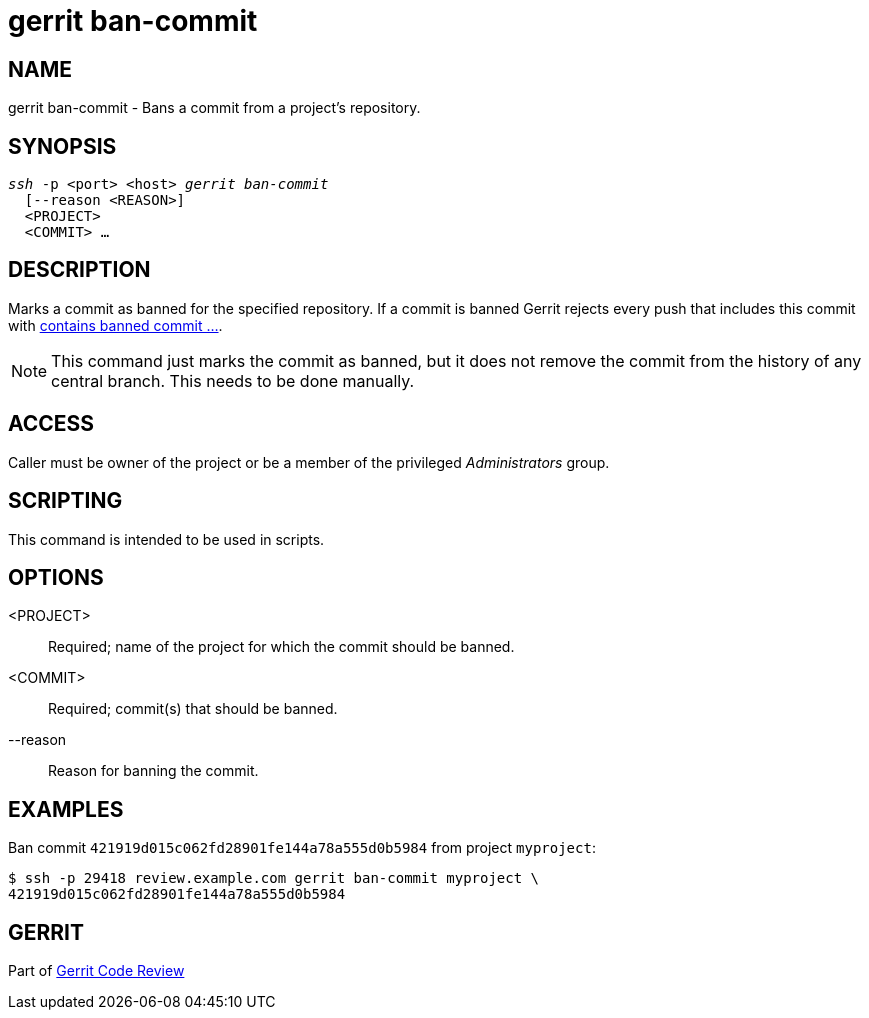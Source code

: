 gerrit ban-commit
=================

NAME
----
gerrit ban-commit - Bans a commit from a project's repository.

SYNOPSIS
--------
[verse]
'ssh' -p <port> <host> 'gerrit ban-commit'
  [--reason <REASON>]
  <PROJECT>
  <COMMIT> ...

DESCRIPTION
-----------
Marks a commit as banned for the specified repository.  If a commit is
banned Gerrit rejects every push that includes this commit with
link:error-contains-banned-commit.html[contains banned commit ...].

[NOTE]
This command just marks the commit as banned, but it does not remove
the commit from the history of any central branch.  This needs to be
done manually.

ACCESS
------
Caller must be owner of the project or be a member of the privileged
'Administrators' group.

SCRIPTING
---------
This command is intended to be used in scripts.

OPTIONS
-------
<PROJECT>::
	Required; name of the project for which the commit should be
	banned.

<COMMIT>::
	Required; commit(s) that should be banned.

--reason::
	Reason for banning the commit.

EXAMPLES
--------
Ban commit `421919d015c062fd28901fe144a78a555d0b5984` from project
`myproject`:

====
	$ ssh -p 29418 review.example.com gerrit ban-commit myproject \
	421919d015c062fd28901fe144a78a555d0b5984
====

GERRIT
------
Part of link:index.html[Gerrit Code Review]
